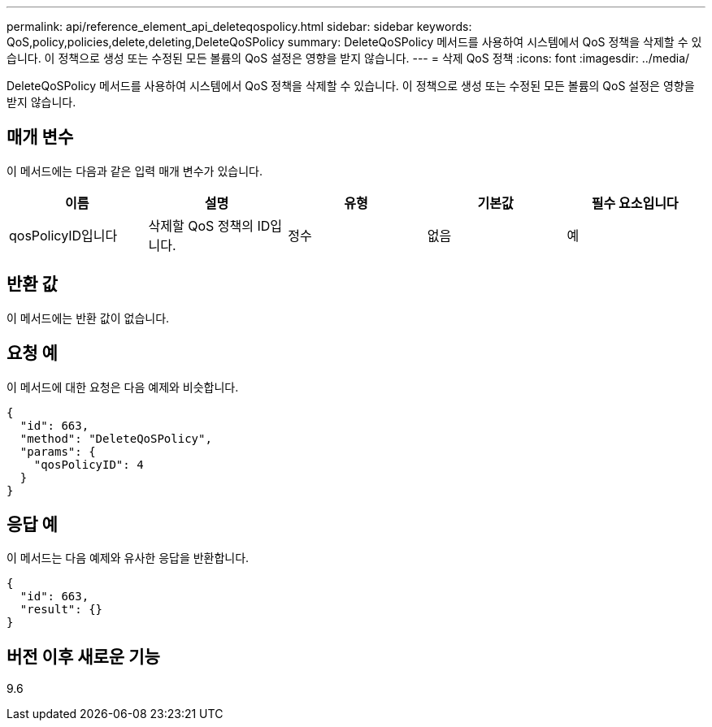 ---
permalink: api/reference_element_api_deleteqospolicy.html 
sidebar: sidebar 
keywords: QoS,policy,policies,delete,deleting,DeleteQoSPolicy 
summary: DeleteQoSPolicy 메서드를 사용하여 시스템에서 QoS 정책을 삭제할 수 있습니다. 이 정책으로 생성 또는 수정된 모든 볼륨의 QoS 설정은 영향을 받지 않습니다. 
---
= 삭제 QoS 정책
:icons: font
:imagesdir: ../media/


[role="lead"]
DeleteQoSPolicy 메서드를 사용하여 시스템에서 QoS 정책을 삭제할 수 있습니다. 이 정책으로 생성 또는 수정된 모든 볼륨의 QoS 설정은 영향을 받지 않습니다.



== 매개 변수

이 메서드에는 다음과 같은 입력 매개 변수가 있습니다.

|===
| 이름 | 설명 | 유형 | 기본값 | 필수 요소입니다 


 a| 
qosPolicyID입니다
 a| 
삭제할 QoS 정책의 ID입니다.
 a| 
정수
 a| 
없음
 a| 
예

|===


== 반환 값

이 메서드에는 반환 값이 없습니다.



== 요청 예

이 메서드에 대한 요청은 다음 예제와 비슷합니다.

[listing]
----
{
  "id": 663,
  "method": "DeleteQoSPolicy",
  "params": {
    "qosPolicyID": 4
  }
}
----


== 응답 예

이 메서드는 다음 예제와 유사한 응답을 반환합니다.

[listing]
----
{
  "id": 663,
  "result": {}
}
----


== 버전 이후 새로운 기능

9.6
